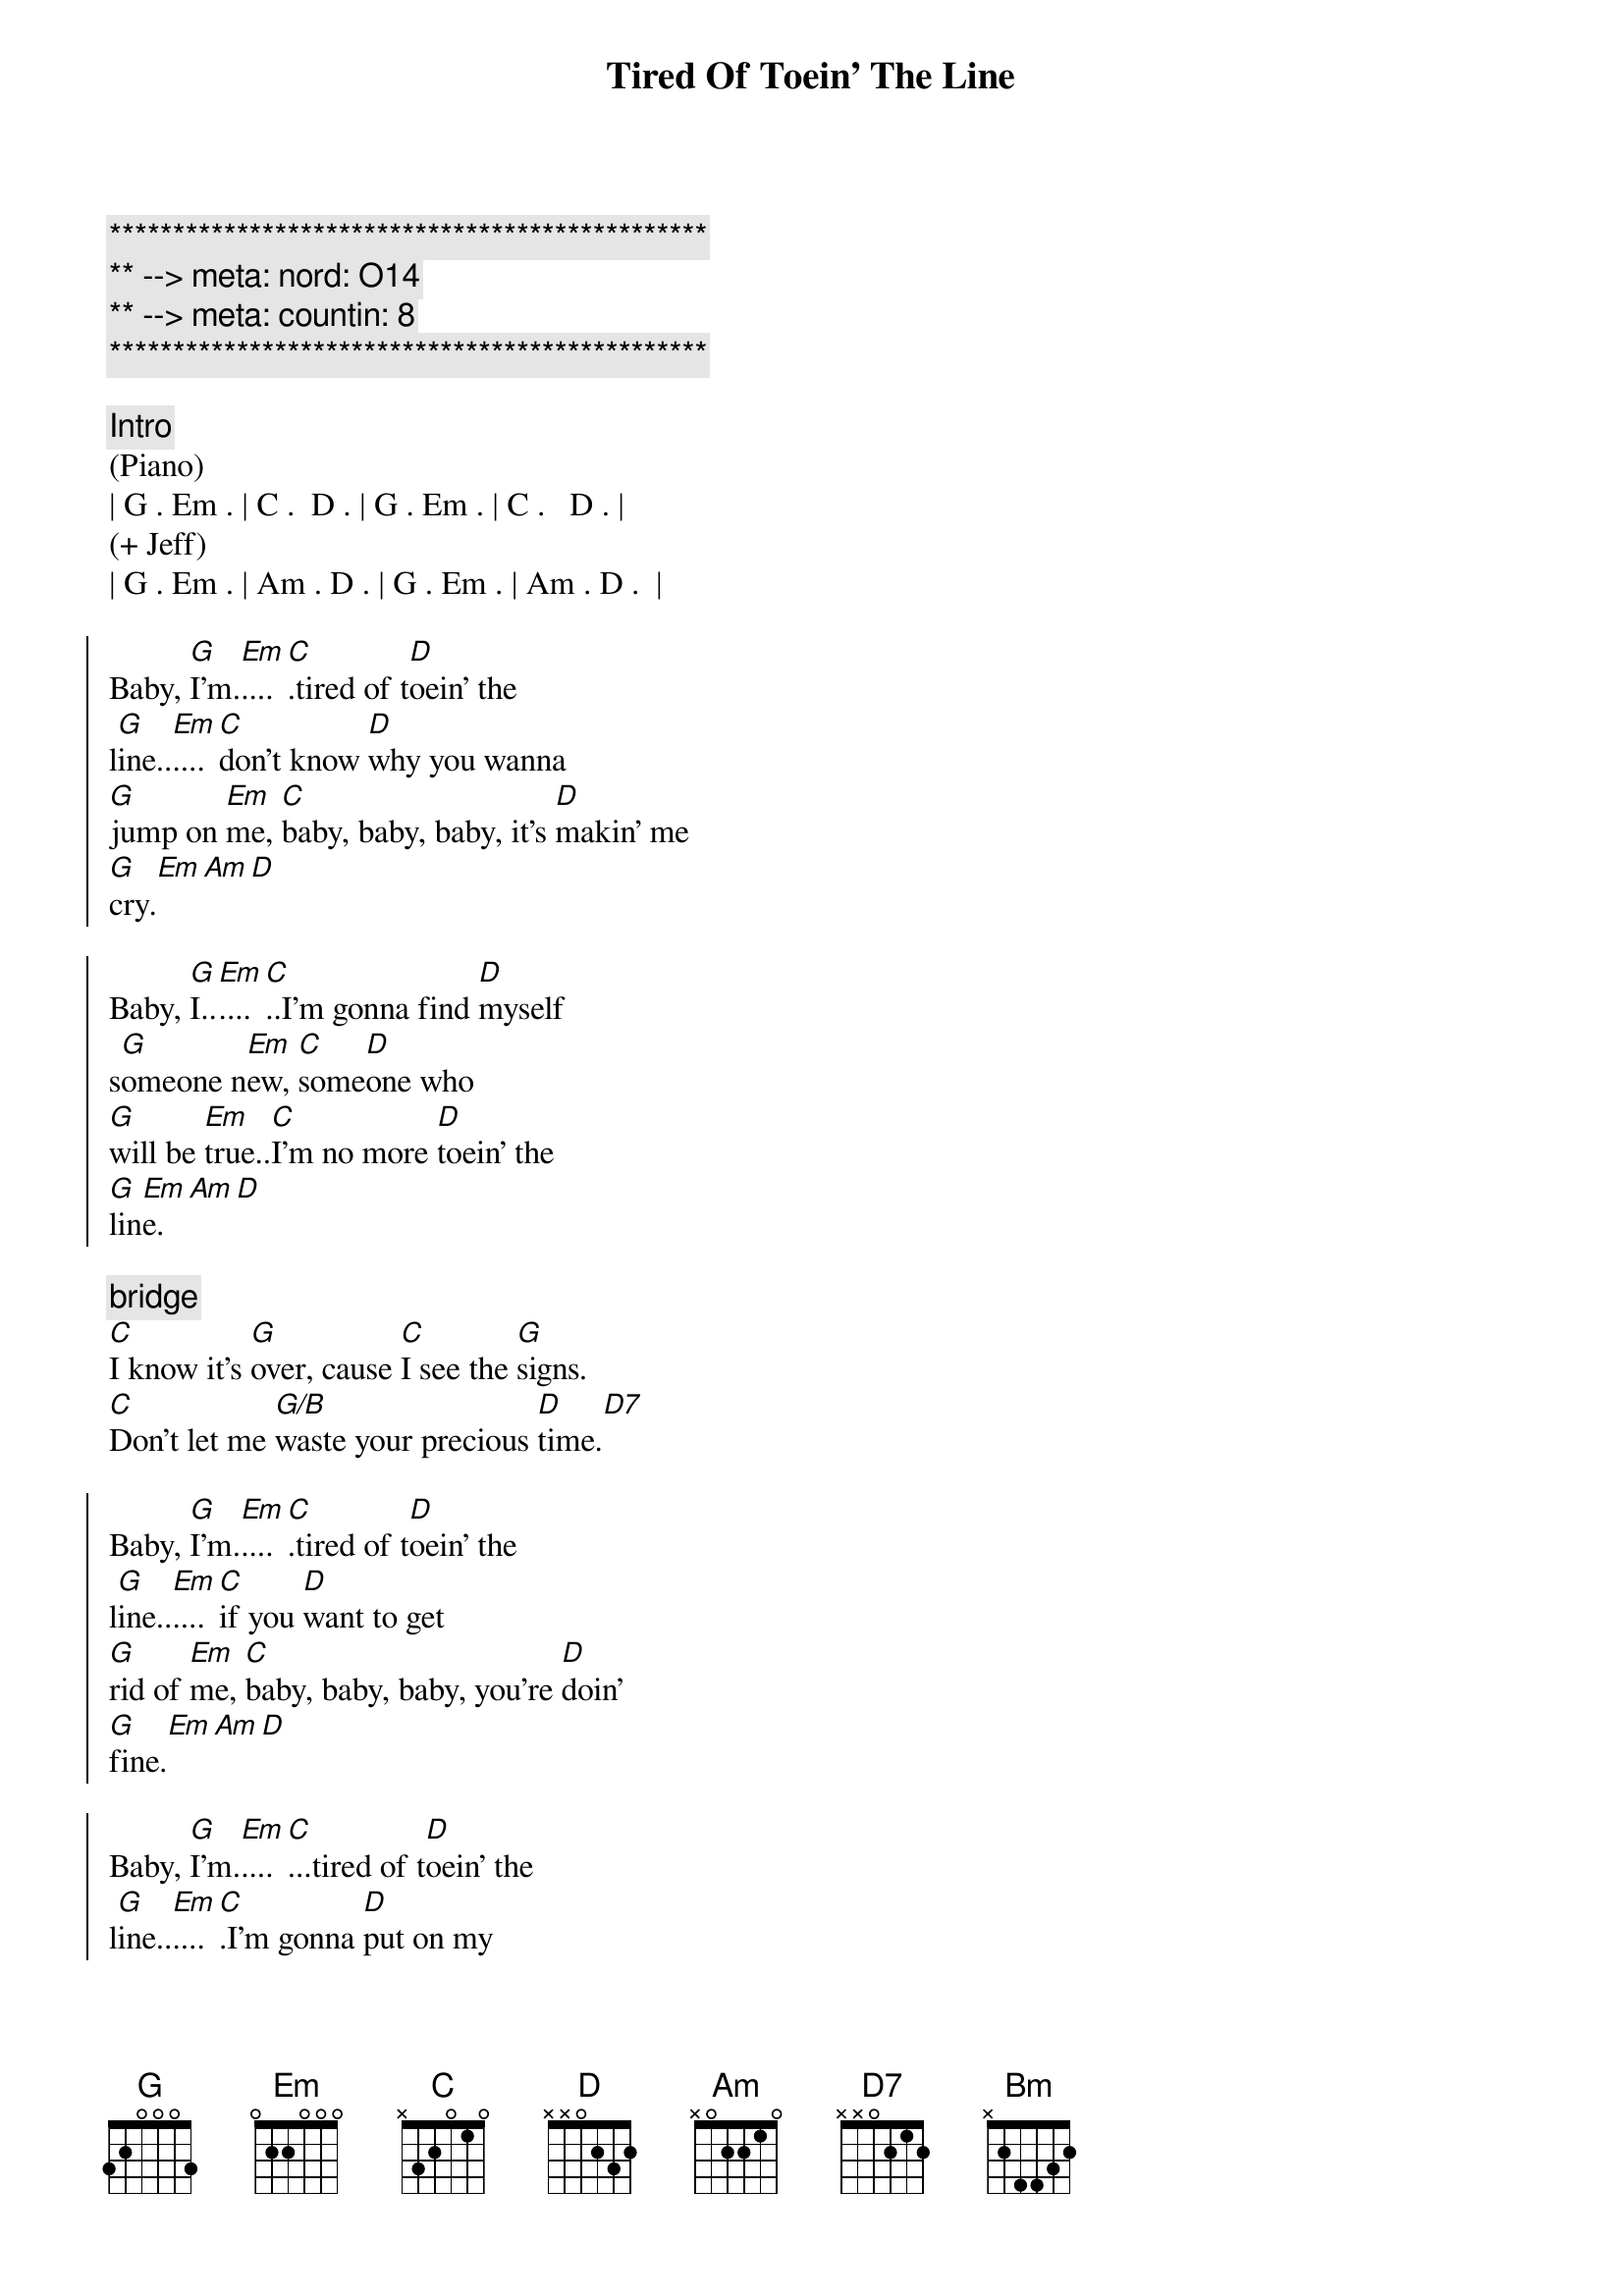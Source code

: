 {title: Tired Of Toein' The Line}
{artist: Rocky Burnette}
{key: G}
{duration: 3:30}
{meta: nord: O14}
{meta: countin: 8}

{c:***********************************************}
{c:** --> meta: nord: O14}
{c:** --> meta: countin: 8}
{c:***********************************************}

{comment: Intro}
(Piano)
| G . Em . | C .  D . | G . Em . | C .   D . |
(+ Jeff)
| G . Em . | Am . D . | G . Em . | Am . D .  |

{start_of_chorus}
Baby, [G]I'm.[Em]....[C].tired of t[D]oein' the 
l[G]ine..[Em]....[C]don't know [D]why you wanna 
[G]jump on [Em]me, [C]baby, baby, baby, it's [D]makin' me 
[G]cry.[Em][Am][D]

Baby, [G]I..[Em]....[C]..I'm gonna find [D]myself 
s[G]omeone n[Em]ew, [C]some[D]one who 
[G]will be [Em]true..[C]I'm no more [D]toein' the 
[G]lin[Em]e.[Am][D]
{end_of_chorus}

{comment: bridge}
[C]I know it's [G]over, cause [C]I see the [G]signs.
[C]Don't let me [G/B]waste your precious [D]time.[D7]

{start_of_chorus}
Baby, [G]I'm.[Em]....[C].tired of t[D]oein' the 
l[G]ine..[Em]....[C]if you [D]want to get 
[G]rid of [Em]me, [C]baby, baby, baby, you're [D]doin'
[G]fine.[Em][Am][D]

Baby, [G]I'm.[Em]....[C]...tired of t[D]oein' the 
l[G]ine..[Em]....[C].I'm gonna [D]put on my 
[G]walkin' [Em]shoes [C]and leave you [D]far 
be[G]hind.[Em][Am][D]
{end_of_chorus}

{comment: bridge}
[C]You're rollin' [G]over and [C]over, so [G]divine..
[C]but you can't fix this [G/B]broken [G]heart of [D]mine[D7]

{start_of_chorus}
Baby, [G]I'm.[Em]....[C].tired of t[D]oein' the 
l[G]ine..[Em]....[C]don't know [D]why you wanna 
[G]jump on [Em]me, [C]baby, baby, baby, it's [D]makin' me 
[G]cry.[Em][Am][Bm]
{end_of_chorus}

{comment: solo}
| C ... | G ... | C ... | G  ... | 
| C ... | G ... | D ... | D7 ... |

{start_of_chorus}
Baby, [G]I'm.[Em]....[C].tired of t[D]oein' the 
l[G]ine..[Em]....[C]don't know [D]why you wanna 
[G]jump on [Em]me, [C]baby, baby, baby, it's [D]makin' me 
[G]cry.[Em][Am][D]
{end_of_chorus}

{comment: outro}
Baby, [G]I'm..[Em]....[C]..tired of t[D]oein' the l[G]ine.[Em][C][D]
Baby, [G]I'm..[Em]....[C]..tired of t[D]oein' the l[G]ine.[Em][Am][D]
Baby, [G]I'm..[Em]....[C]..tired of t[D]oein' the l[G]ine.[Em][C][D]
Baby, [G]I'm..[Em]....[C]..tired of t[D]oein' the l[G]ine.[Em][Am][D]
Baby, [G]I'm..[Em]....[C]..tired of t[D]oein' the l[G]ine.[Em][C][D]
Baby, [G]I'm..[Em]....[C]..tired of t[D]oein' the l[G]ine.[Em][Am][D]
Baby, [G]I'm..[Em]....[C]..tired of t[D]oein' the l[G]ine.[Em][C][D]
Baby, [G]I'm..[Em]....[C].(Fade.)

